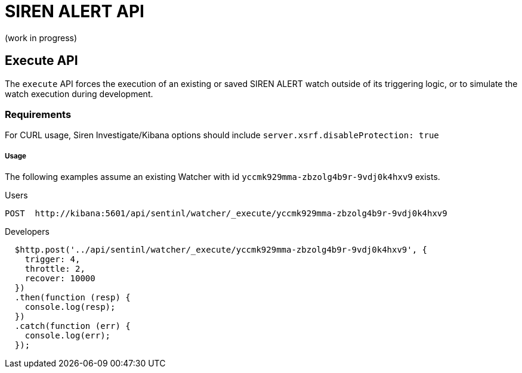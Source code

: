 [[siren-alert-api]]
= SIREN ALERT API

(work in progress)

[[execute-api]]
== Execute API

The `execute` API forces the execution of an existing or saved SIREN
ALERT watch outside of its triggering logic, or to simulate the watch
execution during development.

[[requirements]]
=== Requirements

For CURL usage, Siren Investigate/Kibana options should include
`server.xsrf.disableProtection: true`

[[usage]]
Usage
+++++

The following examples assume an existing Watcher with id
`yccmk929mma-zbzolg4b9r-9vdj0k4hxv9` exists.

[[users]]
Users

....
POST  http://kibana:5601/api/sentinl/watcher/_execute/yccmk929mma-zbzolg4b9r-9vdj0k4hxv9
....

[[developers]]
Developers

....
  $http.post('../api/sentinl/watcher/_execute/yccmk929mma-zbzolg4b9r-9vdj0k4hxv9', {
    trigger: 4,
    throttle: 2,
    recover: 10000
  })  
  .then(function (resp) {
    console.log(resp);
  })  
  .catch(function (err) {
    console.log(err);
  }); 
....
